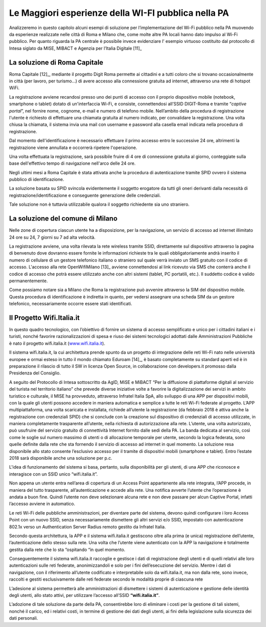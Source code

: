 Le Maggiori esperienze della WI-FI pubblica nella PA
====================================================

Analizzeremo in questo capitolo alcuni esempi di soluzione per
l’implementazione del Wi-Fi pubblico nella PA muovendo da esperienze
realizzate nelle città di Roma e Milano che, come molte altre PA locali
hanno dato impulso al Wi-Fi pubblico. Per quanto riguarda la PA centrale
è possibile invece evidenziare l’ esempio virtuoso costituito dal
protocollo di Intesa siglato da MISE, MIBACT e Agenzia per l’Italia
Digitale  [11]_

La soluzione di Roma Capitale
-----------------------------

Roma Capitale [12]_, mediante il progetto Digit Roma permette ai
cittadini e a tutti coloro che si trovano occasionalmente in città (per
lavoro, per turismo…) di avere accesso alla connessione gratuita ad
internet, attraverso una rete di hotspot WiFi.

La registrazione avviene recandosi presso uno dei punti di accesso con
il proprio dispositivo mobile (notebook, smartphone o tablet) dotato di
un'interfaccia Wi-Fi, e consiste, connettendosi all’SSID DIGIT-Roma e
tramite “\ *captive portal*\ ”, nel fornire nome, cognome, e-mail e
numero di telefono mobile. Nell’ambito della procedura di registrazione
l'utente è richiesto di effettuare una chiamata gratuita al numero
indicato, per convalidare la registrazione. Una volta chiusa la
chiamata, il sistema invia una mail con username e password alla casella
email indicata nella procedura di registrazione.

Dal momento dell'identificazione è necessario effettuare il primo
accesso entro le successive 24 ore, altrimenti la registrazione viene
annullata e occorrerà ripetere l'operazione.

Una volta effettuata la registrazione, sarà possibile fruire di 4 ore di
connessione gratuita al giorno, conteggiate sulla base dell'effettivo
tempo di navigazione nell'arco delle 24 ore.

Negli ultimi mesi a Roma Capitale è stata attivata anche la procedura di
autenticazione tramite SPID ovvero il sistema pubblico di
identificazione.

La soluzione basata su SPID svincola evidentemente il soggetto erogatore
da tutti gli oneri derivanti dalla necessità di
registrazione/identificazione e conseguente generazione delle
credenziali.

Tale soluzione non è tuttavia utilizzabile qualora il soggetto
richiedente sia uno straniero.

La soluzione del comune di Milano
---------------------------------

Nelle zone di copertura ciascun utente ha a disposizione, per la
navigazione, un servizio di accesso ad internet illimitato 24 ore su 24,
7 giorni su 7 ad alta velocità.

La registrazione avviene, una volta rilevata la rete wireless tramite
SSID, direttamente sul dispositivo attraverso la pagina di benvenuto
dove dovranno essere fornite le informazioni richieste tra le quali
obbligatoriamente andrà inserito il numero di cellulare di un gestore
telefonico italiano o straniero sul quale verrà inviato un SMS gratuito
con il codice di accesso. L'accesso alla rete OpenWifiMilano [13]_
avviene connettendosi al link ricevuto via SMS che conterrà anche il
codice di accesso che potrà essere utilizzato anche con altri sistemi
(tablet, PC portatili, etc.). Il suddetto codice è valido
permanentemente.

Come possiamo notare sia a Milano che Roma la registrazione può avvenire
attraverso la SIM del dispositivo mobile. Questa procedura di
identificazione è indiretta in quanto, per vedersi assegnare una scheda
SIM da un gestore telefonico, necessariamente occorre essere stati
identificati.

Il Progetto Wifi.Italia.it
--------------------------

In questo quadro tecnologico, con l’obiettivo di fornire un sistema di
accesso semplificato e unico per i cittadini italiani e i turisti,
nonché favorire razionalizzazioni di spesa e riuso dei sistemi
tecnologici adottati dalle Amministrazioni Pubbliche è nato il progetto
wifi.italia.it (`www.wifi.italia.it <http://www.wifi.italia.it>`__).

Il sistema wifi.italia.it, la cui architettura prende spunto da un
progetto di integrazione delle reti Wi-Fi nato nelle università europee
e ormai esteso in tutto il mondo chiamato Eduroam [14]_, è basato
completamente su standard aperti ed è in preparazione il rilascio di
tutto il SW in licenza Open Source, in collaborazione con developers.it
promosso dalla Presidenza del Consiglio.

A seguito del Protocollo di Intesa sottoscritto da AgID, MiSE e MiBACT
“Per la diffusione di piattaforme digitali al servizio del turista nel
territorio italiano” che prevede diverse iniziative volte a favorire la
digitalizzazione dei servizi in ambito turistico e culturale, il MISE ha
provveduto, attraverso Infratel Italia SpA, allo sviluppo di una APP per
dispositivi mobili, con la quale gli utenti possono accedere in maniera
automatica e semplice a tutte le reti Wi-Fi federate al progetto. L’APP
multipiattaforma, una volta scaricata e installata, richiede all’utente
la registrazione (da febbraio 2018 è attiva anche la registrazione con
credenziali SPID) che si conclude con la creazione sul dispositivo di
credenziali di accesso utilizzate, in maniera completamente trasparente
all’utente, nella richiesta di autorizzazione alla rete. L’utente, una
volta autorizzato, può usufruire del servizio gratuito di connettività
Internet fornito dalle sedi della PA. La banda dedicata al servizio,
così come le soglie sul numero massimo di utenti o di allocazione
temporale per utente, secondo la logica federata, sono quelle definite
dalla rete che sta fornendo il servizio di accesso ad internet in quel
momento. La soluzione resa disponibile allo stato consente l’esclusivo
accesso per il tramite di dispositivi mobili (smartphone e tablet).
Entro l’estate 2018 sarà disponibile anche una soluzione per p.c.

L'idea di funzionamento del sistema si basa, pertanto, sulla
disponibilità per gli utenti, di una APP che riconosce e interagisce con
un SSID unico “wifi.italia.it”.

Non appena un utente entra nell’area di copertura di un Access Point
appartenente alla rete integrata, l’APP procede, in maniera del tutto
trasparente, all’autenticazione e accede alla rete. Una notifica avverte
l’utente che l’operazione è andata a buon fine. Quindi l’utente non deve
selezionare alcuna rete e non deve passare per alcun Captive Portal,
infatti l’accesso avviene in automatico.

Le reti Wi-Fi delle pubbliche amministrazioni, per diventare parte del
sistema, devono quindi configurare i loro Access Point con un nuovo
SSID, senza necessariamente dismettere gli altri servizi e/o SSID,
impostato con autenticazione 802.1x verso un Authentication Server
Radius remoto gestito da Infratel Italia.

Secondo questa architettura, la APP e il sistema wifi.italia.it
gestiscono oltre alla prima (e unica) registrazione dell’utente,
l’autenticazione dello stesso sulla rete. Una volta che l’utente viene
autenticato con la APP la navigazione è totalmente gestita dalla rete
che lo sta “ospitando “in quel momento.

Conseguentemente il sistema wifi.italia.it raccoglie e gestisce i dati
di registrazione degli utenti e di quelli relativi alle loro
autenticazioni sulle reti federate, anonimizzandoli e solo per i fini
dell’esecuzione del servizio. Mentre i dati di navigazione, con il
riferimento all’utente codificato e interpretabile solo da
wifi.italia.it, ma non dalla rete, sono invece, raccolti e gestiti
esclusivamente dalle reti federate secondo le modalità proprie di
ciascuna rete

L’adesione al sistema permetterà alle amministrazioni di dismettere i
sistemi di autenticazione e gestione delle identità degli utenti, allo
stato attivi, per utilizzare l’accesso all’SSID **“wifi.italia.it”**.

L’adozione di tale soluzione da parte della PA, consentirebbe loro di
eliminare i costi per la gestione di tali sistemi, nonché il carico, ed
i relativi costi, in termine di gestione dei dati degli utenti, ai fini
della legislazione sulla sicurezza dei dati personali.
